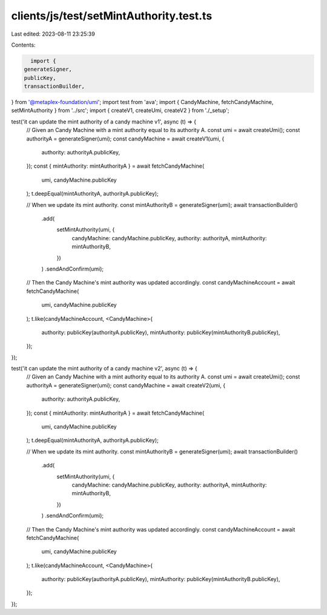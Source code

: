 clients/js/test/setMintAuthority.test.ts
========================================

Last edited: 2023-08-11 23:25:39

Contents:

.. code-block:: ts

    import {
  generateSigner,
  publicKey,
  transactionBuilder,
} from '@metaplex-foundation/umi';
import test from 'ava';
import { CandyMachine, fetchCandyMachine, setMintAuthority } from '../src';
import { createV1, createUmi, createV2 } from './_setup';

test('it can update the mint authority of a candy machine v1', async (t) => {
  // Given an Candy Machine with a mint authority equal to its authority A.
  const umi = await createUmi();
  const authorityA = generateSigner(umi);
  const candyMachine = await createV1(umi, {
    authority: authorityA.publicKey,
  });
  const { mintAuthority: mintAuthorityA } = await fetchCandyMachine(
    umi,
    candyMachine.publicKey
  );
  t.deepEqual(mintAuthorityA, authorityA.publicKey);

  // When we update its mint authority.
  const mintAuthorityB = generateSigner(umi);
  await transactionBuilder()
    .add(
      setMintAuthority(umi, {
        candyMachine: candyMachine.publicKey,
        authority: authorityA,
        mintAuthority: mintAuthorityB,
      })
    )
    .sendAndConfirm(umi);

  // Then the Candy Machine's mint authority was updated accordingly.
  const candyMachineAccount = await fetchCandyMachine(
    umi,
    candyMachine.publicKey
  );
  t.like(candyMachineAccount, <CandyMachine>{
    authority: publicKey(authorityA.publicKey),
    mintAuthority: publicKey(mintAuthorityB.publicKey),
  });
});

test('it can update the mint authority of a candy machine v2', async (t) => {
  // Given an Candy Machine with a mint authority equal to its authority A.
  const umi = await createUmi();
  const authorityA = generateSigner(umi);
  const candyMachine = await createV2(umi, {
    authority: authorityA.publicKey,
  });
  const { mintAuthority: mintAuthorityA } = await fetchCandyMachine(
    umi,
    candyMachine.publicKey
  );
  t.deepEqual(mintAuthorityA, authorityA.publicKey);

  // When we update its mint authority.
  const mintAuthorityB = generateSigner(umi);
  await transactionBuilder()
    .add(
      setMintAuthority(umi, {
        candyMachine: candyMachine.publicKey,
        authority: authorityA,
        mintAuthority: mintAuthorityB,
      })
    )
    .sendAndConfirm(umi);

  // Then the Candy Machine's mint authority was updated accordingly.
  const candyMachineAccount = await fetchCandyMachine(
    umi,
    candyMachine.publicKey
  );
  t.like(candyMachineAccount, <CandyMachine>{
    authority: publicKey(authorityA.publicKey),
    mintAuthority: publicKey(mintAuthorityB.publicKey),
  });
});


